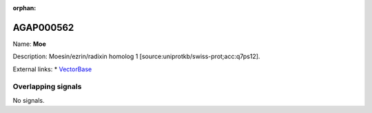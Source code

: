 :orphan:

AGAP000562
=============



Name: **Moe**

Description: Moesin/ezrin/radixin homolog 1 [source:uniprotkb/swiss-prot;acc:q7ps12].

External links:
* `VectorBase <https://www.vectorbase.org/Anopheles_gambiae/Gene/Summary?g=AGAP000562>`_

Overlapping signals
-------------------



No signals.


